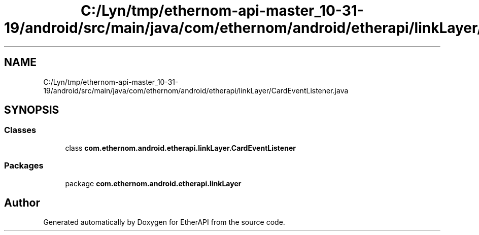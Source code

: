 .TH "C:/Lyn/tmp/ethernom-api-master_10-31-19/android/src/main/java/com/ethernom/android/etherapi/linkLayer/CardEventListener.java" 3 "Fri Nov 1 2019" "EtherAPI" \" -*- nroff -*-
.ad l
.nh
.SH NAME
C:/Lyn/tmp/ethernom-api-master_10-31-19/android/src/main/java/com/ethernom/android/etherapi/linkLayer/CardEventListener.java
.SH SYNOPSIS
.br
.PP
.SS "Classes"

.in +1c
.ti -1c
.RI "class \fBcom\&.ethernom\&.android\&.etherapi\&.linkLayer\&.CardEventListener\fP"
.br
.in -1c
.SS "Packages"

.in +1c
.ti -1c
.RI "package \fBcom\&.ethernom\&.android\&.etherapi\&.linkLayer\fP"
.br
.in -1c
.SH "Author"
.PP 
Generated automatically by Doxygen for EtherAPI from the source code\&.

